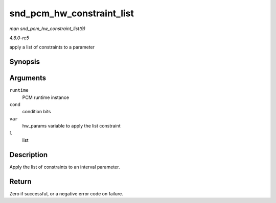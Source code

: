 .. -*- coding: utf-8; mode: rst -*-

.. _API-snd-pcm-hw-constraint-list:

==========================
snd_pcm_hw_constraint_list
==========================

*man snd_pcm_hw_constraint_list(9)*

*4.6.0-rc5*

apply a list of constraints to a parameter


Synopsis
========

.. c:function:: int snd_pcm_hw_constraint_list( struct snd_pcm_runtime * runtime, unsigned int cond, snd_pcm_hw_param_t var, const struct snd_pcm_hw_constraint_list * l )

Arguments
=========

``runtime``
    PCM runtime instance

``cond``
    condition bits

``var``
    hw_params variable to apply the list constraint

``l``
    list


Description
===========

Apply the list of constraints to an interval parameter.


Return
======

Zero if successful, or a negative error code on failure.


.. ------------------------------------------------------------------------------
.. This file was automatically converted from DocBook-XML with the dbxml
.. library (https://github.com/return42/sphkerneldoc). The origin XML comes
.. from the linux kernel, refer to:
..
.. * https://github.com/torvalds/linux/tree/master/Documentation/DocBook
.. ------------------------------------------------------------------------------

